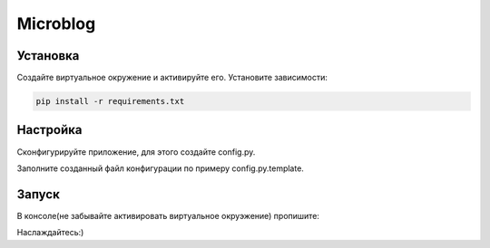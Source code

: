 Microblog
=====

Установка
----------
Создайте виртуальное окружение и активируйте его. Установите зависимости:

.. code-block:: text

    pip install -r requirements.txt

Настройка
---------
Cконфигурируйте приложение, для этого создайте config.py.

Заполните созданный файл конфигурации по примеру config.py.template.

Запуск
------
В консоле(не забывайте активировать виртуальное окруэжение) пропишите:

.. code-block:: text
	./run.sh

Наслаждайтесь:)

